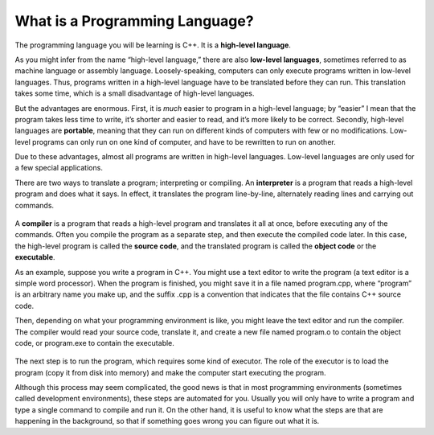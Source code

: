 What is a Programming Language?
-------------------------------

.. index::
   single: high-level language

The programming language you will be learning is C++. It is a **high-level language**.

.. index::
   single: low-level language

As you might infer from the name “high-level language,” there are also
**low-level languages**, sometimes referred to as machine language or
assembly language. Loosely-speaking, computers can only execute programs
written in low-level languages. Thus, programs written in a high-level
language have to be translated before they can run. This translation
takes some time, which is a small disadvantage of high-level languages.

.. index::
   single: portable

But the advantages are enormous. First, it is *much* easier to program
in a high-level language; by “easier” I mean that the program takes less
time to write, it’s shorter and easier to read, and it’s more likely to
be correct. Secondly, high-level languages are **portable**, meaning
that they can run on different kinds of computers with few or no
modifications. Low-level programs can only run on one kind of computer,
and have to be rewritten to run on another.

Due to these advantages, almost all programs are written in high-level
languages. Low-level languages are only used for a few special
applications.

.. index::
   single: interpreter
   single: interpret

There are two ways to translate a program; interpreting or
compiling. An **interpreter** is a program that reads a high-level
program and does what it says. In effect, it translates the program
line-by-line, alternately reading lines and carrying out commands.

.. figure:: Images/chapter1image1.png
   :scale: 50%
   :align: center
   :alt: image

.. index::
   single: compiler
   single: compile

.. index::
   single: source code

.. index::
   single: object code

.. index::
   single: executable

A **compiler** is a program that reads a high-level program and translates
it all at once, before executing any of the commands. Often you compile
the program as a separate step, and then execute the compiled code
later. In this case, the high-level program is called the **source
code**, and the translated program is called the **object code** or the
**executable**.

As an example, suppose you write a program in C++. You might use a text
editor to write the program (a text editor is a simple word processor).
When the program is finished, you might save it in a file named
program.cpp, where “program” is an arbitrary name you make up, and the
suffix .cpp is a convention that indicates that the file contains C++
source code.

Then, depending on what your programming environment is like, you might
leave the text editor and run the compiler. The compiler would read your
source code, translate it, and create a new file named program.o to
contain the object code, or program.exe to contain the executable.

.. figure:: Images/chapter1image2.png
   :scale: 50%
   :align: center
   :alt: image

The next step is to run the program, which requires some kind of
executor. The role of the executor is to load the program (copy it from
disk into memory) and make the computer start executing the program.

Although this process may seem complicated, the good news is that in
most programming environments (sometimes called development
environments), these steps are automated for you. Usually you will only
have to write a program and type a single command to compile and run it.
On the other hand, it is useful to know what the steps are that are
happening in the background, so that if something goes wrong you can
figure out what it is.


.. fillintheblank:: program_lang_1

   A(n) |blank| translates a high-level program line by line, executing 
   commands as they come.  A(n) |blank| translates a high-level program 
   all at once, before executing any of the commands!

   - :[Ii][Nn][Tt][Ee][Rr][Pp][Rr][Ee][Tt][Ee][Rr]: Correct!
     :.*: Try again!
   - :[Cc][Oo][Mm][Pp][Ii][Ll][Ee][Rr]: Correct!
     :.*: Try again!


.. mchoice:: program_lang_2
   :multiple_answers:
   :answer_a: Almost all programs are written in high-level languages.
   :answer_b: Programs written in a high-level language must be translated before they can be run.
   :answer_c: It's easier to program in a low-level language than a high-level language.
   :answer_d: Computers can only execute programs written in high-level languages.
   :answer_e: High-level programs can only run on one kind of computer (you'd have to rewrite the program if you wanted to use a different machine).
   :correct: a,b
   :feedback_a: High-level languages are efficient and easy to understand, an obvious choice for writing a program!
   :feedback_b: All programs in high-level language must be translated to a low-level language before the computer can execute them!
   :feedback_c: Actually, its much the other way around!
   :feedback_d: Computers actually can't understand high-level languages as they are written.
   :feedback_e: High-level programs are portable, meaning they can run on different kinds of computers with little to no modification.

   **Multiple Response** Which is true about a high-level programming language?


.. mchoice:: program_lang_3
   :answer_a: To translate the program line by line.
   :answer_b: To copy the program from disk to memory and make the computer run the program.
   :answer_c: To translate the program all at once.
   :answer_d: To give an error message if something is preventing the code from being translated.
   :correct: b
   :feedback_a: This is the role of an interpreter!
   :feedback_b: The role of an executor is to carry out, or execute, the program!
   :feedback_c: This is the role of a compiler!
   :feedback_d: This happens automatically when we try to compile/interpret our program.

   What is the role of an executor?


.. dragndrop:: program_lang_4
   :feedback: Try again!
   :match_1: source code|||our program written in C++
   :match_2: object code|||translated version of our program that the computer can understand and execute

   Match each term to an example of it!